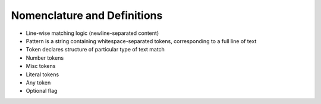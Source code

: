 .. ~Glossary of terms, plus some explanation

Nomenclature and Definitions
============================

- Line-wise matching logic (newline-separated content)
- Pattern is a string containing whitespace-separated tokens,
  corresponding to a full line of text
- Token declares structure of particular type of text match
- Number tokens
- Misc tokens
- Literal tokens
- Any token
- Optional flag